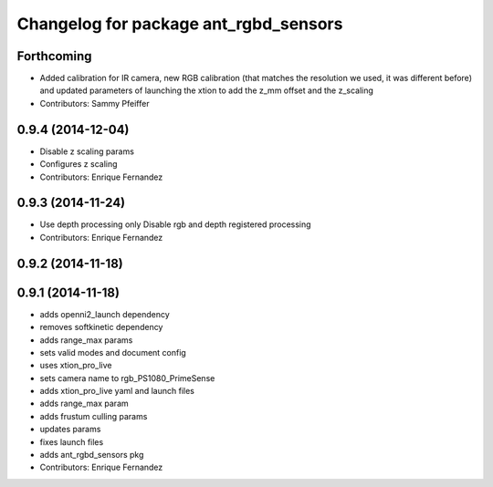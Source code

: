 ^^^^^^^^^^^^^^^^^^^^^^^^^^^^^^^^^^^^^^
Changelog for package ant_rgbd_sensors
^^^^^^^^^^^^^^^^^^^^^^^^^^^^^^^^^^^^^^

Forthcoming
-----------
* Added calibration for IR camera, new RGB calibration (that matches the resolution we used, it was different before) and updated parameters of launching the xtion to add the z_mm offset and the z_scaling
* Contributors: Sammy Pfeiffer

0.9.4 (2014-12-04)
------------------
* Disable z scaling params
* Configures z scaling
* Contributors: Enrique Fernandez

0.9.3 (2014-11-24)
------------------
* Use depth processing only
  Disable rgb and depth registered processing
* Contributors: Enrique Fernandez

0.9.2 (2014-11-18)
------------------

0.9.1 (2014-11-18)
------------------
* adds openni2_launch dependency
* removes softkinetic dependency
* adds range_max params
* sets valid modes and document config
* uses xtion_pro_live
* sets camera name to rgb_PS1080_PrimeSense
* adds xtion_pro_live yaml and launch files
* adds range_max param
* adds frustum culling params
* updates params
* fixes launch files
* adds ant_rgbd_sensors pkg
* Contributors: Enrique Fernandez
